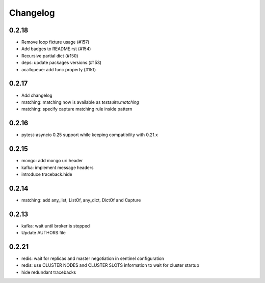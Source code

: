 Changelog
---------

0.2.18
~~~~~~

- Remove loop fixture usage (#157)
- Add badges to README.rst (#154)
- Recursive partial dict (#150)
- deps: update packages versions (#153)
- acallqueue: add func property (#151)

0.2.17
~~~~~~

- Add changelog
- matching: matching now is available as `testsuite.matching`
- matching: specify capture matching rule inside pattern

0.2.16
~~~~~~

- pytest-asyncio 0.25 support while keeping compatibility with 0.21.x

0.2.15
~~~~~~

- mongo: add mongo uri header
- kafka: implement message headers
- introduce traceback.hide

0.2.14
~~~~~~

- matching: add any_list, ListOf, any_dict, DictOf and Capture


0.2.13
~~~~~~

- kafka: wait until broker is stopped
- Update AUTHORS file

0.2.21
~~~~~~

- redis: wait for replicas and master negotiation in sentinel configuration
- redis: use CLUSTER NODES and CLUSTER SLOTS information to wait for cluster startup
- hide redundant tracebacks
